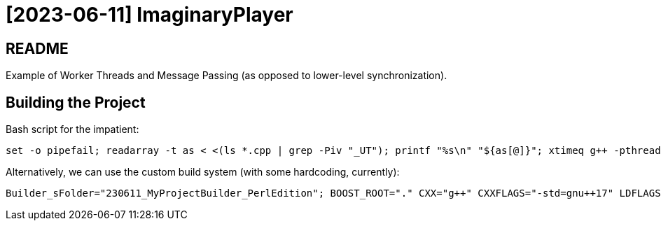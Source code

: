 = [2023-06-11] ImaginaryPlayer
:docinfo: shared
:date:    2023-06-11
:toc:     macro

== README

Example of Worker Threads and Message Passing (as opposed to lower-level synchronization).

== Building the Project

Bash script for the impatient:

```
set -o pipefail; readarray -t as < <(ls *.cpp | grep -Piv "_UT"); printf "%s\n" "${as[@]}"; xtimeq g++ -pthread -std="gnu++17" -g "${as[@]}" -o "Main" 2>&1 | tee "_go"
```

Alternatively, we can use the custom build system (with some hardcoding, currently):

```
Builder_sFolder="230611_MyProjectBuilder_PerlEdition"; BOOST_ROOT="." CXX="g++" CXXFLAGS="-std=gnu++17" LDFLAGS="-pthread" xtimeq perl -I "${Builder_sFolder}/" -I "${Builder_sFolder}/221227_PerlLib_02h/" "${Builder_sFolder}/Go.pl" 2>&1 | tee _go
```
